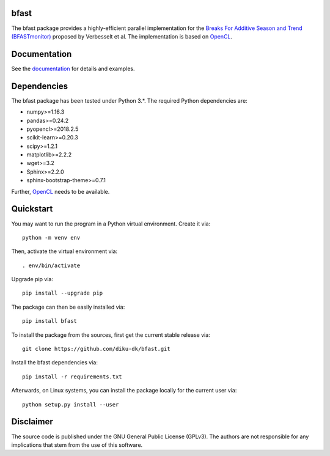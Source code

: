 =====
bfast
=====

The bfast package provides a highly-efficient parallel implementation for the `Breaks For Additive Season and Trend (BFASTmonitor) <http://bfast.r-forge.r-project.org>`_ proposed by Verbesselt et al. The implementation is based on `OpenCL <https://www.khronos.org/opencl>`_. 

=============
Documentation
=============

See the `documentation <http://bfast.readthedocs.org>`_ for details and examples.

============
Dependencies
============

The bfast package has been tested under Python 3.*. The required Python dependencies are:

- numpy>=1.16.3
- pandas>=0.24.2
- pyopencl>=2018.2.5
- scikit-learn>=0.20.3
- scipy>=1.2.1
- matplotlib>=2.2.2
- wget>=3.2
- Sphinx>=2.2.0
- sphinx-bootstrap-theme>=0.7.1

Further, `OpenCL <https://www.khronos.org/opencl>`_ needs to be available.

==========
Quickstart
==========

You may want to run the program in a Python virtual environment. Create it via::

  python -m venv env

Then, activate the virtual environment via::

  . env/bin/activate

Upgrade pip via::

  pip install --upgrade pip

The package can then be easily installed via::

  pip install bfast

To install the package from the sources, first get the current stable release via::

  git clone https://github.com/diku-dk/bfast.git

Install the bfast dependencies via::

  pip install -r requirements.txt

Afterwards, on Linux systems, you can install the package locally for the current user via::

  python setup.py install --user

==========
Disclaimer
==========

The source code is published under the GNU General Public License (GPLv3). The authors are not responsible for any implications that stem from the use of this software.

